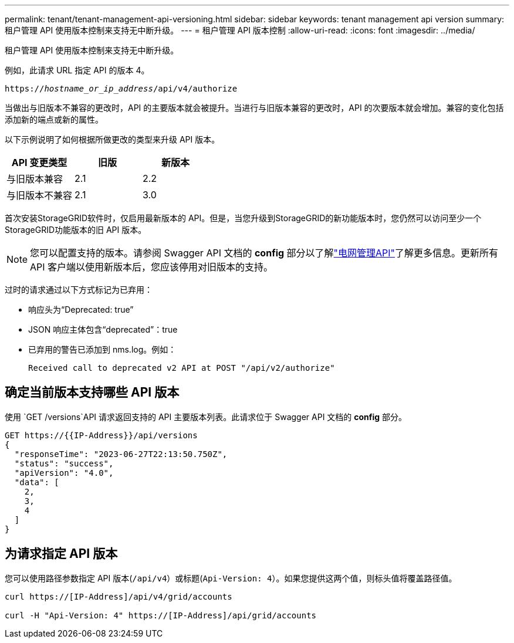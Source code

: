 ---
permalink: tenant/tenant-management-api-versioning.html 
sidebar: sidebar 
keywords: tenant management api version 
summary: 租户管理 API 使用版本控制来支持无中断升级。 
---
= 租户管理 API 版本控制
:allow-uri-read: 
:icons: font
:imagesdir: ../media/


[role="lead"]
租户管理 API 使用版本控制来支持无中断升级。

例如，此请求 URL 指定 API 的版本 4。

`https://_hostname_or_ip_address_/api/v4/authorize`

当做出与旧版本不兼容的更改时，API 的主要版本就会被提升。当进行与旧版本兼容的更改时，API 的次要版本就会增加。兼容的变化包括添加新的端点或新的属性。

以下示例说明了如何根据所做更改的类型来升级 API 版本。

[cols="1a,1a,1a"]
|===
| API 变更类型 | 旧版 | 新版本 


 a| 
与旧版本兼容
 a| 
2.1
 a| 
2.2



 a| 
与旧版本不兼容
 a| 
2.1
 a| 
3.0



 a| 
3.0
 a| 
4.0

|===
首次安装StorageGRID软件时，仅启用最新版本的 API。但是，当您升级到StorageGRID的新功能版本时，您仍然可以访问至少一个StorageGRID功能版本的旧 API 版本。


NOTE: 您可以配置支持的版本。请参阅 Swagger API 文档的 *config* 部分以了解link:../admin/using-grid-management-api.html["电网管理API"]了解更多信息。更新所有 API 客户端以使用新版本后，您应该停用对旧版本的支持。

过时的请求通过以下方式标记为已弃用：

* 响应头为“Deprecated: true”
* JSON 响应主体包含“deprecated”：true
* 已弃用的警告已添加到 nms.log。例如：
+
[listing]
----
Received call to deprecated v2 API at POST "/api/v2/authorize"
----




== 确定当前版本支持哪些 API 版本

使用 `GET /versions`API 请求返回支持的 API 主要版本列表。此请求位于 Swagger API 文档的 *config* 部分。

[listing]
----
GET https://{{IP-Address}}/api/versions
{
  "responseTime": "2023-06-27T22:13:50.750Z",
  "status": "success",
  "apiVersion": "4.0",
  "data": [
    2,
    3,
    4
  ]
}
----


== 为请求指定 API 版本

您可以使用路径参数指定 API 版本(`/api/v4`）或标题(`Api-Version: 4`）。如果您提供这两个值，则标头值将覆盖路径值。

[listing]
----
curl https://[IP-Address]/api/v4/grid/accounts

curl -H "Api-Version: 4" https://[IP-Address]/api/grid/accounts
----